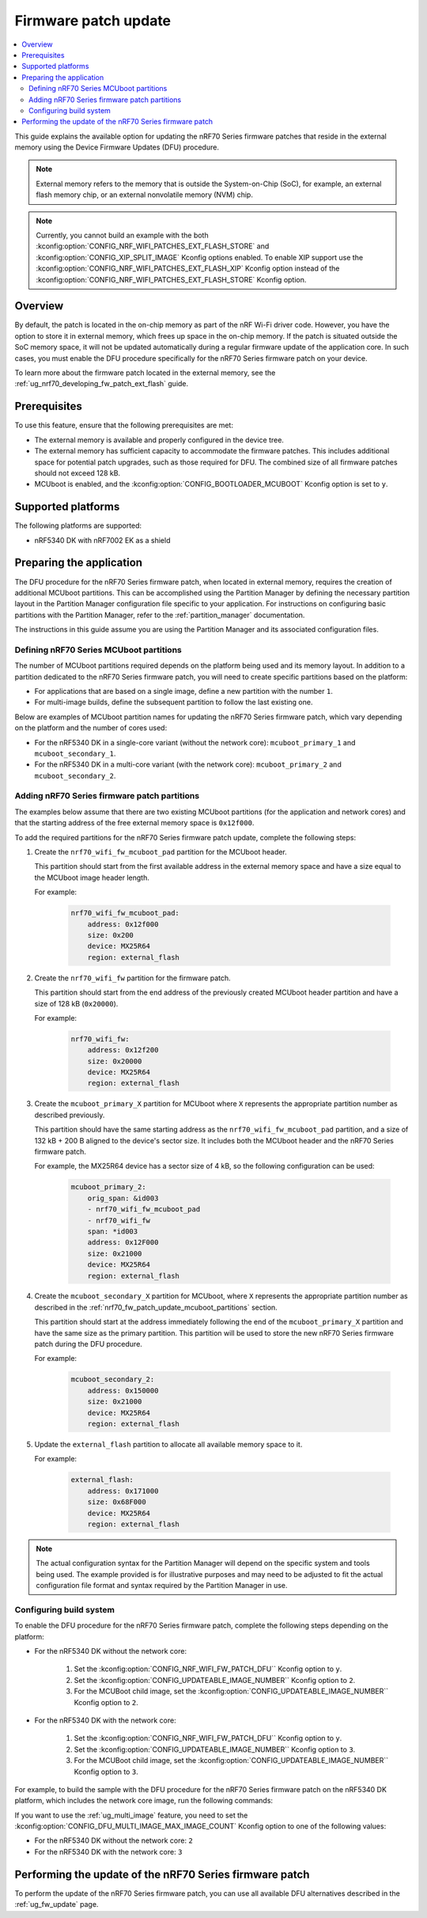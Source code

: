 .. _ug_nrf70_fw_patch_update:

Firmware patch update
#####################

.. contents::
   :local:
   :depth: 2

This guide explains the available option for updating the nRF70 Series firmware patches that reside in the external memory using the Device Firmware Updates (DFU) procedure.

.. note::
    External memory refers to the memory that is outside the System-on-Chip (SoC), for example, an external flash memory chip, or an external nonvolatile memory (NVM) chip.

.. note::
    Currently, you cannot build an example with the both :kconfig:option:`CONFIG_NRF_WIFI_PATCHES_EXT_FLASH_STORE` and :kconfig:option:`CONFIG_XIP_SPLIT_IMAGE` Kconfig options enabled.
    To enable XIP support use the :kconfig:option:`CONFIG_NRF_WIFI_PATCHES_EXT_FLASH_XIP` Kconfig option instead of the :kconfig:option:`CONFIG_NRF_WIFI_PATCHES_EXT_FLASH_STORE` Kconfig option.

Overview
========

By default, the patch is located in the on-chip memory as part of the nRF Wi-Fi driver code.
However, you have the option to store it in external memory, which frees up space in the on-chip memory.
If the patch is situated outside the SoC memory space, it will not be updated automatically during a regular firmware update of the application core.
In such cases, you must enable the DFU procedure specifically for the nRF70 Series firmware patch on your device.

To learn more about the firmware patch located in the external memory, see the :ref:`ug_nrf70_developing_fw_patch_ext_flash` guide.

Prerequisites
=============

To use this feature, ensure that the following prerequisites are met:

* The external memory is available and properly configured in the device tree.
* The external memory has sufficient capacity to accommodate the firmware patches.
  This includes additional space for potential patch upgrades, such as those required for DFU.
  The combined size of all firmware patches should not exceed 128 kB.
* MCUboot is enabled, and the :kconfig:option:`CONFIG_BOOTLOADER_MCUBOOT` Kconfig option is set to ``y``.

Supported platforms
===================

The following platforms are supported:

* nRF5340 DK with nRF7002 EK as a shield

Preparing the application
=========================

The DFU procedure for the nRF70 Series firmware patch, when located in external memory, requires the creation of additional MCUboot partitions.
This can be accomplished using the Partition Manager by defining the necessary partition layout in the Partition Manager configuration file specific to your application.
For instructions on configuring basic partitions with the Partition Manager, refer to the :ref:`partition_manager` documentation.

The instructions in this guide assume you are using the Partition Manager and its associated configuration files.

.. _nrf70_fw_patch_update_mcuboot_partitions:

Defining nRF70 Series MCUboot partitions
----------------------------------------

The number of MCUboot partitions required depends on the platform being used and its memory layout.
In addition to a partition dedicated to the nRF70 Series firmware patch, you will need to create specific partitions based on the platform:

* For applications that are based on a single image, define a new partition with the number ``1``.
* For multi-image builds, define the subsequent partition to follow the last existing one.

Below are examples of MCUboot partition names for updating the nRF70 Series firmware patch, which vary depending on the platform and the number of cores used:

* For the nRF5340 DK in a single-core variant (without the network core): ``mcuboot_primary_1`` and ``mcuboot_secondary_1``.
* For the nRF5340 DK in a multi-core variant (with the network core): ``mcuboot_primary_2`` and ``mcuboot_secondary_2``.

.. _nrf70_fw_patch_update_adding_partitions:

Adding nRF70 Series firmware patch partitions
---------------------------------------------

The examples below assume that there are two existing MCUboot partitions (for the application and network cores) and that the starting address of the free external memory space is ``0x12f000``.

To add the required partitions for the nRF70 Series firmware patch update, complete the following steps:

1. Create the ``nrf70_wifi_fw_mcuboot_pad`` partition for the MCUboot header.

   This partition should start from the first available address in the external memory space and have a size equal to the MCUboot image header length.

   For example:

    .. code-block:: console

        nrf70_wifi_fw_mcuboot_pad:
            address: 0x12f000
            size: 0x200
            device: MX25R64
            region: external_flash

#. Create the ``nrf70_wifi_fw`` partition for the firmware patch.

   This partition should start from the end address of the previously created MCUboot header partition and have a size of 128 kB (``0x20000``).

   For example:

    .. code-block:: console

        nrf70_wifi_fw:
            address: 0x12f200
            size: 0x20000
            device: MX25R64
            region: external_flash

#. Create the ``mcuboot_primary_X`` partition for MCUboot where ``X`` represents the appropriate partition number as described previously.

   This partition should have the same starting address as the ``nrf70_wifi_fw_mcuboot_pad`` partition, and a size of 132 kB + 200 B aligned to the device's sector size.
   It includes both the MCUboot header and the nRF70 Series firmware patch.

   For example, the MX25R64 device has a sector size of 4 kB, so the following configuration can be used:

    .. code-block:: console

        mcuboot_primary_2:
            orig_span: &id003
            - nrf70_wifi_fw_mcuboot_pad
            - nrf70_wifi_fw
            span: *id003
            address: 0x12F000
            size: 0x21000
            device: MX25R64
            region: external_flash

#. Create the ``mcuboot_secondary_X`` partition for MCUboot, where ``X`` represents the appropriate partition number as described in the :ref:`nrf70_fw_patch_update_mcuboot_partitions` section.

   This partition should start at the address immediately following the end of the ``mcuboot_primary_X`` partition and have the same size as the primary partition.
   This partition will be used to store the new nRF70 Series firmware patch during the DFU procedure.

   For example:

    .. code-block:: console

        mcuboot_secondary_2:
            address: 0x150000
            size: 0x21000
            device: MX25R64
            region: external_flash

#. Update the ``external_flash`` partition to allocate all available memory space to it.

   For example:

    .. code-block:: console

        external_flash:
            address: 0x171000
            size: 0x68F000
            device: MX25R64
            region: external_flash

.. note::
    The actual configuration syntax for the Partition Manager will depend on the specific system and tools being used.
    The example provided is for illustrative purposes and may need to be adjusted to fit the actual configuration file format and syntax required by the Partition Manager in use.

Configuring build system
------------------------

To enable the DFU procedure for the nRF70 Series firmware patch, complete the following steps depending on the platform:

* For the nRF5340 DK without the network core:

    1. Set the :kconfig:option:`CONFIG_NRF_WIFI_FW_PATCH_DFU`` Kconfig option to ``y``.
    #. Set the :kconfig:option:`CONFIG_UPDATEABLE_IMAGE_NUMBER`` Kconfig option to ``2``.
    #. For the MCUBoot child image, set the :kconfig:option:`CONFIG_UPDATEABLE_IMAGE_NUMBER`` Kconfig option to ``2``.

* For the nRF5340 DK with the network core:

    1. Set the :kconfig:option:`CONFIG_NRF_WIFI_FW_PATCH_DFU`` Kconfig option to ``y``.
    #. Set the :kconfig:option:`CONFIG_UPDATEABLE_IMAGE_NUMBER`` Kconfig option to ``3``.
    #. For the MCUBoot child image, set the :kconfig:option:`CONFIG_UPDATEABLE_IMAGE_NUMBER`` Kconfig option to ``3``.

For example, to build the sample with the DFU procedure for the nRF70 Series firmware patch on the nRF5340 DK platform, which includes the network core image, run the following commands:

.. tabs::

   .. group-tab:: West

        .. code-block:: console

            west build -d nrf5340dk/nrf5340/cpuapp -d -- -DSHIELD=nrf7002ek -DCONFIG_PARTITION_MANAGER_ENABLED=y -DCONFIG_NRF_WIFI_PATCHES_EXT_FLASH_STORE=y -DCONFIG_NRF_WIFI_FW_PATCH_DFU=y -DCONFIG_UPDATEABLE_IMAGE_NUMBER=3 -Dmcuboot_CONFIG_UPDATEABLE_IMAGE_NUMBER=3

   .. group-tab:: CMake

        .. code-block:: console

            cmake -GNinja -Bbuild -DBOARD=nrf5340dk/nrf5340/cpuapp -DSHIELD=nrf7002ek -DCONFIG_PARTITION_MANAGER_ENABLED=y -DCONFIG_NRF_WIFI_PATCHES_EXT_FLASH_STORE=y -DCONFIG_NRF_WIFI_FW_PATCH_DFU=y -DCONFIG_UPDATEABLE_IMAGE_NUMBER=3 -Dmcuboot_CONFIG_UPDATEABLE_IMAGE_NUMBER=3 sample
            ninja -C build

   .. group-tab:: nRF Connect for VS Code

        1. When `building an application <How to build an application_>`_ as described in the |nRFVSC| documentation, follow the steps for setting up the build configuration.
        #. In the Add Build Configuration screen, click the Add argument button under the Extra CMake argument section.
        #. Add the following Kconfig options:

        .. code-block:: console

            -- -DSHIELD=nrf7002ek -DCONFIG_PARTITION_MANAGER_ENABLED=y -DCONFIG_NRF_WIFI_PATCHES_EXT_FLASH_STORE=y -DCONFIG_NRF_WIFI_FW_PATCH_DFU=y -DCONFIG_UPDATEABLE_IMAGE_NUMBER=3 -Dmcuboot_CONFIG_UPDATEABLE_IMAGE_NUMBER=3

If you want to use the :ref:`ug_multi_image` feature, you need to set the :kconfig:option:`CONFIG_DFU_MULTI_IMAGE_MAX_IMAGE_COUNT` Kconfig option to one of the following values:

* For the nRF5340 DK without the network core: ``2``
* For the nRF5340 DK with the network core: ``3``

Performing the update of the nRF70 Series firmware patch
========================================================

To perform the update of the nRF70 Series firmware patch, you can use all available DFU alternatives described in the :ref:`ug_fw_update` page.
